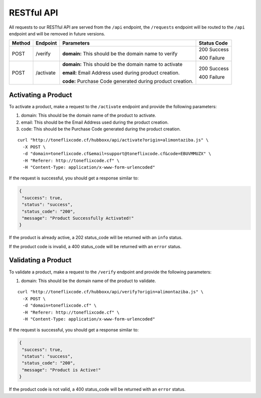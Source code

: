 .. raw:: html

    <style> 
    	.green {
    		color:green; 
    	} 
    	.reds {
    		color:red; 
    	}  
    </style>

.. role:: green
.. role:: reds
.. role:: raw-html(raw)
   :format: html
 
***********
RESTful API
***********

All requests to our RESTful API are served from the ``/api`` endpoint, the ``/requests`` endpoint will be routed to the ``/api`` endpoint and will be removed in future versions.

============   ========================   ================================  ====================  
Method         Endpoint                   Parameters                        Status Code           
============   ========================   ================================  ====================    
:reds:`POST`   /verify          
                                          **domain:**   
                                          This should be the domain name                         
                                          to verify                                            
                                                                            :green:`200 Success`

                                                                            :reds:`400 Failure`
                                              
:reds:`POST`   /activate            
                                          **domain:**    
                                          This should be the domain name                         
                                          to activate   

                                          **email:**    
                                          Email Address used during 
                                          product creation. 

                                          **code:**    
                                          Purchase Code generated during 
                                          product creation.                                            
                                                                            :green:`200 Success`

                                                                            :reds:`400 Failure`                                    
============   ========================   ================================  ====================    

Activating a Product
====================

To activate a product, make a request to the ``/activate`` endpoint and provide the following parameters:

1. :reds:`domain`: This should be the domain name of the product to activate.
2. :reds:`email`: This should be the Email Address used during the product creation.
3. :reds:`code`: This should be the Purchase Code generated during the product creation.

::

	curl "http://toneflixcode.cf/hubboxx/api/activate?origin=alimontaziba.js" \
	  -X POST \
	  -d "domain=toneflixcode.cf&email=support@toneflixcode.cf&code=EBUVMMUZX" \
	  -H "Referer: http://toneflixcode.cf" \
	  -H "Content-Type: application/x-www-form-urlencoded" 

If the request is successful, you should get a response similar to:

.. code-block:: json 

	{
	 "success": true,
	 "status": "success",
	 "status_code": "200",
	 "message": "Product Successfully Activated!"
	}

If the product is already active, a :green:`202 status_code` will be returned with an ``info`` status.

If the product code is invalid, a :reds:`400 status_code` will be returned with an ``error`` status.


Validating a Product
====================

To validate a product, make a request to the ``/verify`` endpoint and provide the following parameters:

1. :reds:`domain`: This should be the domain name of the product to validate. 

::

	curl "http://toneflixcode.cf/hubboxx/api/verify?origin=alimontaziba.js" \
	  -X POST \
	  -d "domain=toneflixcode.cf" \
	  -H "Referer: http://toneflixcode.cf" \
	  -H "Content-Type: application/x-www-form-urlencoded" 

If the request is successful, you should get a response similar to:

.. code-block:: json 

	{
	 "success": true,
	 "status": "success",
	 "status_code": "200",
	 "message": "Product is Active!"
	}

If the product code is not valid, a :reds:`400 status_code` will be returned with an ``error`` status.